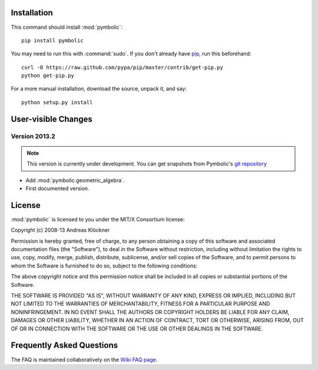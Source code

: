Installation
============

This command should install :mod:`pymbolic`::

    pip install pymbolic

You may need to run this with :command:`sudo`.
If you don't already have `pip <https://pypi.python.org/pypi/pip>`_,
run this beforehand::

    curl -O https://raw.github.com/pypa/pip/master/contrib/get-pip.py
    python get-pip.py

For a more manual installation, download the source, unpack it,
and say::

    python setup.py install

User-visible Changes
====================

Version 2013.2
--------------

.. note::

    This version is currently under development. You can get snapshots from
    Pymbolic's `git repository <https://github.com/inducer/pymbolic>`_

* Add :mod:`pymbolic.geometric_algebra`.
* First documented version.

.. _license:

License
=======

:mod:`pymbolic` is licensed to you under the MIT/X Consortium license:

Copyright (c) 2008-13 Andreas Klöckner

Permission is hereby granted, free of charge, to any person
obtaining a copy of this software and associated documentation
files (the "Software"), to deal in the Software without
restriction, including without limitation the rights to use,
copy, modify, merge, publish, distribute, sublicense, and/or sell
copies of the Software, and to permit persons to whom the
Software is furnished to do so, subject to the following
conditions:

The above copyright notice and this permission notice shall be
included in all copies or substantial portions of the Software.

THE SOFTWARE IS PROVIDED "AS IS", WITHOUT WARRANTY OF ANY KIND,
EXPRESS OR IMPLIED, INCLUDING BUT NOT LIMITED TO THE WARRANTIES
OF MERCHANTABILITY, FITNESS FOR A PARTICULAR PURPOSE AND
NONINFRINGEMENT. IN NO EVENT SHALL THE AUTHORS OR COPYRIGHT
HOLDERS BE LIABLE FOR ANY CLAIM, DAMAGES OR OTHER LIABILITY,
WHETHER IN AN ACTION OF CONTRACT, TORT OR OTHERWISE, ARISING
FROM, OUT OF OR IN CONNECTION WITH THE SOFTWARE OR THE USE OR
OTHER DEALINGS IN THE SOFTWARE.

Frequently Asked Questions
==========================

The FAQ is maintained collaboratively on the
`Wiki FAQ page <http://wiki.tiker.net/Pymbolic/FrequentlyAskedQuestions>`_.

